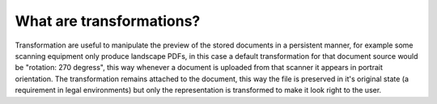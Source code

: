 =========================
What are transformations?
=========================

Transformation are useful to manipulate the preview of the stored documents
in a persistent manner, for example some scanning equipment only produce
landscape PDFs, in this case a default transformation for that document
source would be "rotation: 270 degress", this way whenever a document is
uploaded from that scanner it appears in portrait orientation.
The transformation remains attached to the document, this way the file
is preserved in it's original state (a requirement in legal environments)
but only the representation is transformed to make it look right to the user.
